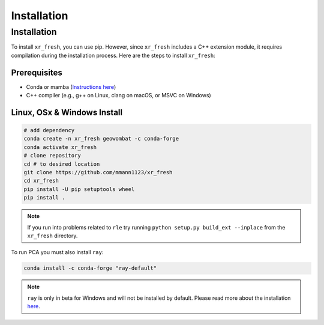 Installation
===================

Installation
------------

To install ``xr_fresh``, you can use pip. However, since ``xr_fresh`` includes a C++ extension module, it requires compilation during the installation process. Here are the steps to install ``xr_fresh``:

Prerequisites
~~~~~~~~~~~~~

- Conda or mamba (`Instructions here <https://docs.conda.io/projects/conda/en/latest/user-guide/install/index.html>`_)
- C++ compiler (e.g., g++ on Linux, clang on macOS, or MSVC on Windows)

Linux, OSx & Windows Install
~~~~~~~~~~~~~~~~~~~~~~~~~~~~

.. code-block:: bash

   # add dependency
   conda create -n xr_fresh geowombat -c conda-forge
   conda activate xr_fresh
   # clone repository
   cd # to desired location
   git clone https://github.com/mmann1123/xr_fresh
   cd xr_fresh
   pip install -U pip setuptools wheel
   pip install .

.. note::

   If you run into problems related to ``rle`` try running ``python setup.py build_ext --inplace`` from the ``xr_fresh`` directory.

To run PCA you must also install ``ray``:

.. code-block:: bash

   conda install -c conda-forge "ray-default"

.. note::

   ``ray`` is only in beta for Windows and will not be installed by default. Please read more about the installation `here <https://docs.ray.io/en/latest/ray-overview/installation.html>`_.